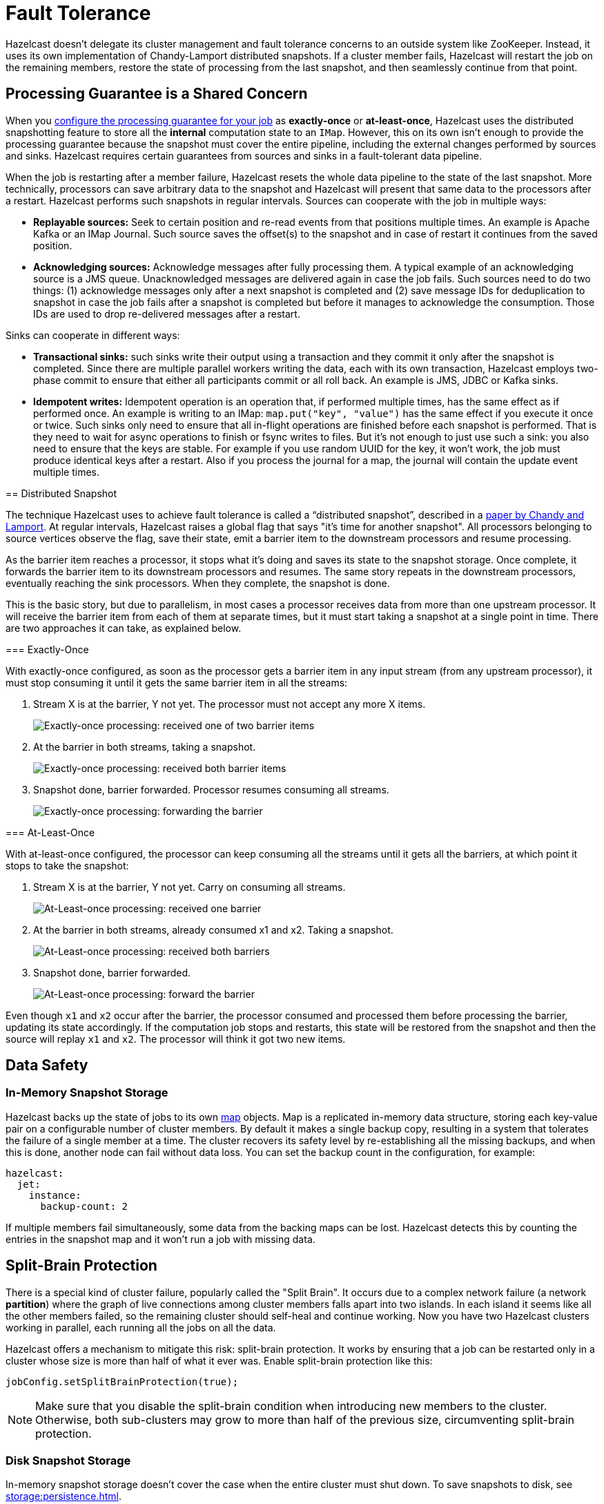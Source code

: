 = Fault Tolerance

Hazelcast doesn't delegate its cluster management and fault
tolerance concerns to an outside system like ZooKeeper. Instead, it uses its own implementation of Chandy-Lamport distributed snapshots.
If a cluster member fails, Hazelcast will restart the job on the remaining
members, restore the state of processing from the last snapshot, and
then seamlessly continue from that point.

== Processing Guarantee is a Shared Concern

When you xref:pipelines:configuring-jobs.adoc[configure the processing guarantee for your job] as
*exactly-once* or *at-least-once*, Hazelcast uses the distributed
snapshotting feature to store all the **internal** computation state to
an `IMap`. However, this on its own isn't enough to provide the
processing guarantee because the snapshot must cover the entire
pipeline, including the external changes performed by sources and sinks.
Hazelcast requires certain guarantees from sources and sinks in a
fault-tolerant data pipeline.

When the job is restarting after a member failure, Hazelcast resets the whole
data pipeline to the state of the last snapshot. More technically,
processors can save arbitrary data to the snapshot and Hazelcast will present
that same data to the processors after a restart. Hazelcast performs such
snapshots in regular intervals. Sources can cooperate with the job in
multiple ways:

- **Replayable sources:** Seek to certain
  position and re-read events from that positions multiple times. An
  example is Apache Kafka or an IMap Journal. Such source saves the
  offset(s) to the snapshot and in case of restart it continues from the
  saved position.

- **Acknowledging sources:** Acknowledge messages after
  fully processing them. A typical example of an acknowledging source is a JMS queue. Unacknowledged
  messages are delivered again in case the job fails. Such sources need to
  do two things: (1) acknowledge messages only after a next snapshot is
  completed and (2) save message IDs for deduplication to snapshot in case
  the job fails after a snapshot is completed but before it manages to
  acknowledge the consumption. Those IDs are used to drop re-delivered
  messages after a restart.

Sinks can cooperate in different ways:

- **Transactional sinks:** such sinks write their output using a
  transaction and they commit it only after the snapshot is completed.
  Since there are multiple parallel workers writing the data, each with
  its own transaction, Hazelcast employs two-phase commit to ensure that either
  all participants commit or all roll back. An example is JMS, JDBC or
  Kafka sinks.

- **Idempotent writes:** Idempotent operation is an operation that, if
  performed multiple times, has the same effect as if performed once. An
  example is writing to an IMap: `map.put("key", "value")` has the same
  effect if you execute it once or twice. Such sinks only need to ensure
  that all in-flight operations are finished before each snapshot is
  performed. That is they need to wait for async operations to finish or
  fsync writes to files. But it's not enough to just use such a sink: you
  also need to ensure that the keys are stable. For example if you use
  random UUID for the key, it won't work, the job must produce identical
  keys after a restart. Also if you process the journal for a map, the
  journal will contain the update event multiple times.

== Distributed Snapshot

The technique Hazelcast uses to achieve fault tolerance is called a
“distributed snapshot”, described in a link:http://lamport.azurewebsites.net/pubs/chandy.pdf[paper by Chandy and Lamport]. At regular
intervals, Hazelcast raises a global flag that says "it’s time for another
snapshot". All processors belonging to source vertices observe the flag,
save their state, emit a barrier item to the downstream processors and
resume processing.

As the barrier item reaches a processor, it stops what it’s doing and
saves its state to the snapshot storage. Once complete, it forwards the
barrier item to its downstream processors and resumes. The same story
repeats in the downstream processors, eventually reaching the sink
processors. When they complete, the snapshot is done.

This is the basic story, but due to parallelism, in most cases a
processor receives data from more than one upstream processor. It will
receive the barrier item from each of them at separate times, but it
must start taking a snapshot at a single point in time. There are two
approaches it can take, as explained below.

=== Exactly-Once

With exactly-once configured, as soon as the processor gets a barrier
item in any input stream (from any upstream processor), it must stop
consuming it until it gets the same barrier item in all the streams:

. Stream X is at the barrier, Y not yet. The processor must not accept
   any more X items.
+
image:exactly-once-1.png[Exactly-once processing: received one of two barrier items]

. At the barrier in both streams, taking a snapshot.
+
image:exactly-once-2.png[Exactly-once processing: received both barrier items]

. Snapshot done, barrier forwarded. Processor resumes consuming all
   streams.
+
image:exactly-once-3.png[Exactly-once processing: forwarding the barrier]

=== At-Least-Once

With at-least-once configured, the processor can keep consuming all the
streams until it gets all the barriers, at which point it stops to take
the snapshot:

. Stream X is at the barrier, Y not yet. Carry on consuming all streams.
+
image:at-least-once-1.png[At-Least-once processing: received one barrier]

. At the barrier in both streams, already consumed x1 and x2. Taking a snapshot.
+
image:at-least-once-2.png[At-Least-once processing: received both barriers]

. Snapshot done, barrier forwarded.
+
image:at-least-once-3.png[At-Least-once processing: forward the barrier]

Even though `x1` and `x2` occur after the barrier, the processor
consumed and processed them before processing the barrier, updating its
state accordingly. If the computation job stops and restarts, this state
will be restored from the snapshot and then the source will replay `x1`
and `x2`. The processor will think it got two new items.

== Data Safety

=== In-Memory Snapshot Storage

Hazelcast backs up the state of jobs to its own xref:data-structures:map.adoc[map] objects. Map is a replicated
in-memory data structure, storing each key-value pair on a configurable
number of cluster members. By default it makes a single backup copy,
resulting in a system that tolerates the failure of a single member at a
time. The cluster recovers its safety level by re-establishing all the
missing backups, and when this is done, another node can fail without
data loss. You can set the backup count in the configuration, for
example:

```yaml
hazelcast:
  jet:
    instance:
      backup-count: 2
```

If multiple members fail simultaneously, some data from the backing
maps can be lost. Hazelcast detects this by counting the entries in the
snapshot map and it won't run a job with missing data.

== Split-Brain Protection

There is a special kind of cluster failure, popularly called the "Split
Brain". It occurs due to a complex network failure (a network
*partition*) where the graph of live connections among cluster members
falls apart into two islands. In each island it seems like all the other
members failed, so the remaining cluster should self-heal and continue
working. Now you have two Hazelcast clusters working in parallel, each running
all the jobs on all the data.

Hazelcast offers a mechanism to mitigate this risk: split-brain
protection. It works by ensuring that a job can be restarted only in a
cluster whose size is more than half of what it ever was. Enable
split-brain protection like this:

```java
jobConfig.setSplitBrainProtection(true);
```

NOTE: Make sure that you disable the split-brain condition when introducing new members to the cluster. Otherwise, both sub-clusters may grow to more than half of the previous size, circumventing split-brain protection.

=== Disk Snapshot Storage

In-memory snapshot storage doesn’t cover the case when the entire
cluster must shut down. To save snapshots to disk, see xref:storage:persistence.adoc[].
